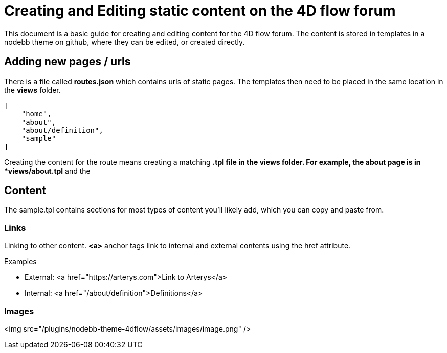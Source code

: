 = Creating and Editing static content on the 4D flow forum

This document is a basic guide for creating and editing content for the 4D flow forum. The content is stored in templates in a nodebb theme on github, where they can be edited, or created directly.

== Adding new pages / urls ==

There is a file called *routes.json* which contains urls of static pages. The templates then need to be placed in the same location in the *views* folder.

[source,json]
----
[
    "home",
    "about",
    "about/definition",
    "sample"
]
----

Creating the content for the route means creating a matching *.tpl file in the views folder. For example, the about page is in *views/about.tpl* and the 

== Content ==

The sample.tpl contains sections for most types of content you'll likely add, which you can copy and paste from.


=== Links ===

Linking to other content. *<a>* anchor tags link to internal and external contents using the href attribute.

Examples

* External: <a href="https://arterys.com">Link to Arterys</a>
* Internal: <a href="/about/definition">Definitions</a>

=== Images ===

<img src="/plugins/nodebb-theme-4dflow/assets/images/image.png" />


